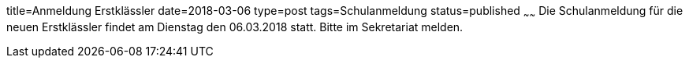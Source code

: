 title=Anmeldung Erstklässler
date=2018-03-06
type=post
tags=Schulanmeldung
status=published
~~~~~~
Die Schulanmeldung für die neuen Erstklässler findet am Dienstag den 06.03.2018 statt. Bitte im Sekretariat melden.